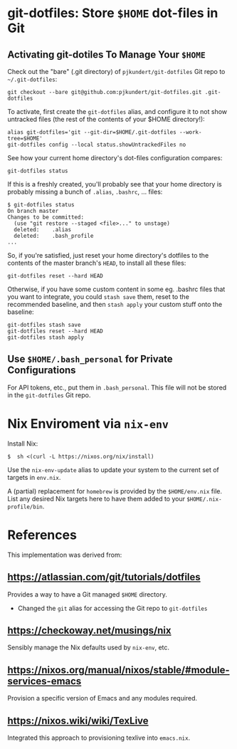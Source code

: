 * git-dotfiles: Store =$HOME= dot-files in Git

** Activating git-dotiles To Manage Your =$HOME=

  Check out the "bare" (.git directory) of =pjkundert/git-dotfiles=  Git repo to =~/.git-dotfiles=:

  : git checkout --bare git@github.com:pjkundert/git-dotfiles.git .git-dotfiles

  To activate, first create the =git-dotfiles= alias, and configure it to not show untracked files
  (the rest of the contents of your $HOME directory!):

  : alias git-dotfiles='git --git-dir=$HOME/.git-dotfiles --work-tree=$HOME'
  : git-dotfiles config --local status.showUntrackedFiles no

  See how your current home directory's dot-files configuration compares:

  : git-dotfiles status

  If this is a freshly created, you'll probably see that your home directory is probably missing a
  bunch of =.alias=, =.bashrc=, ... files:
  : $ git-dotfiles status
  : On branch master
  : Changes to be committed:
  :   (use "git restore --staged <file>..." to unstage)
  :   deleted:    .alias
  :   deleted:    .bash_profile
  : ...  

  So, if you're satisfied, just reset your home directory's dotfiles to the contents of the master
  branch's =HEAD=, to install all these files:

  : git-dotfiles reset --hard HEAD

  Otherwise, if you have some custom content in some eg. .bashrc files that you want to integrate,
  you could =stash save= them, reset to the recommended baseline, and then =stash apply= your custom
  stuff onto the baseline:
  : git-dotfiles stash save
  : git-dotfiles reset --hard HEAD
  : git-dotfiles stash apply

** Use =$HOME/.bash_personal= for Private Configurations

   For API tokens, etc., put them in =.bash_personal=.  This file will not be
   stored in the =git-dotfiles= Git repo.

* Nix Enviroment via =nix-env=

  Install Nix:
  : $  sh <(curl -L https://nixos.org/nix/install)

  Use the =nix-env-update= alias to update your system to the current set of targets in =env.nix=.

  A (partial) replacement for =homebrew= is provided by the =$HOME/env.nix= file.  List any
  desired Nix targets here to have them added to your =$HOME/.nix-profile/bin=.

* References

  This implementation was derived from:

** https://atlassian.com/git/tutorials/dotfiles

   Provides a way to have a Git managed =$HOME= directory.

   - Changed the =git= alias for accessing the Git repo to =git-dotfiles=

** https://checkoway.net/musings/nix

   Sensibly manage the Nix defaults used by =nix-env=, etc.

** https://nixos.org/manual/nixos/stable/#module-services-emacs

   Provision a specific version of Emacs and any modules required.

** https://nixos.wiki/wiki/TexLive

   Integrated this approach to provisioning texlive into =emacs.nix=.

